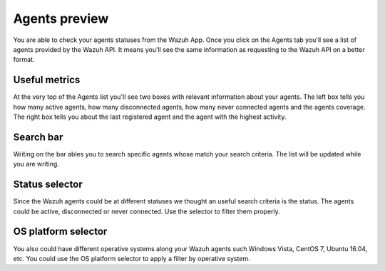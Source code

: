 .. Copyright (C) 2018 Wazuh, Inc.

.. _agents:

Agents preview
==============

You are able to check your agents statuses from the Wazuh App. Once you click on the Agents tab you'll see a list of agents 
provided by the Wazuh API. It means you'll see the same information as requesting to the Wazuh API on a better format. 

Useful metrics
--------------

At the very top of the Agents list you'll see two boxes with relevant information about your agents. The left box 
tells you how many active agents, how many disconnected agents, how many never connected agents and the agents coverage. The right box 
tells you about the last registered agent and the agent with the highest activity.

.. thumbnail:: ../../../images/kibana-app/agents/agents-1.png
    :title: agents-1
    :align: center
    :width: 60%

.. thumbnail:: ../../../images/kibana-app/agents/agents-2.png
    :title: agents-2
    :align: center
    :width: 60%

Search bar
----------

Writing on the bar ables you to search specific agents whose match your search criteria. The list will be updated while 
you are writing.

.. thumbnail:: ../../../images/kibana-app/agents/agents-3.png
    :title: agents-4
    :align: center
    :width: 60%

Status selector
---------------

Since the Wazuh agents could be at different statuses we thought an useful search criteria is the status. The agents could be 
active, disconnected or never connected. Use the selector to filter them properly.

.. thumbnail:: ../../../images/kibana-app/agents/agents-4.png
    :title: agents-4
    :align: center
    :width: 20%

OS platform selector
--------------------

You also could have different operative systems along your Wazuh agents such Windows Vista, CentOS 7, Ubuntu 16.04, etc. 
You could use the OS platform selector to apply a filter by operative system.

.. thumbnail:: ../../../images/kibana-app/agents/agents-5.png
    :title: agents-5
    :align: center
    :width: 20%
